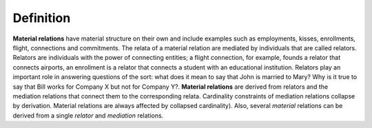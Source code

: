 Definition
----------

**Material relations** have material structure on their own and include
examples such as employments, kisses, enrollments, flight, connections
and commitments. The relata of a material relation are mediated by
individuals that are called relators. Relators are individuals with the
power of connecting entities; a flight connection, for example, founds a
relator that connects airports, an enrollment is a relator that connects
a student with an educational institution. Relators play an important
role in answering questions of the sort: what does it mean to say that
John is married to Mary? Why is it true to say that Bill works for
Company X but not for Company Y?. **Material relations** are derived
from relators and the mediation relations that connect them to the
corresponding relata. Cardinality constraints of mediation relations
collapse by derivation. Material relations are always affected by
collapsed cardinality). Also, several *material*
relations can be derived from a single *relator* and *mediation*
relations.

